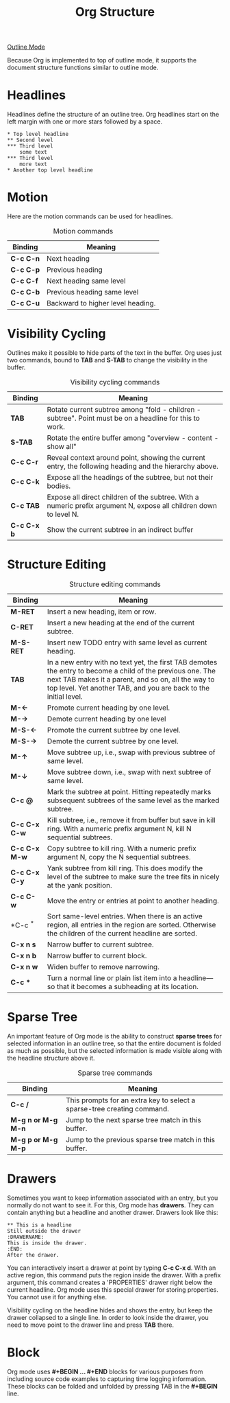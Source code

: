 :PROPERTIES:
:ID:       EC6CA2DE-E090-45BD-B987-340885CD5E38
:END:
#+title: Org Structure

[[id:08AEE402-59AC-41E0-99DA-E7D43247693E][Outline Mode]]

Because Org is implemented to top of outline mode, it supports the document structure functions similar to outline mode.
* Headlines

Headlines define the structure of an outline tree.
Org headlines start on the left margin with one or more stars followed by a space.

#+BEGIN_SRC
  * Top level headline
  ** Second level
  *** Third level
      some text
  *** Third level
      more text
  * Another top level headline
#+END_SRC

* Motion
Here are the motion commands can be used for headlines.

#+CAPTION: Motion commands
| *Binding*   | *Meaning*                           |
|-----------+-----------------------------------|
| *C-c C-n*   | Next heading                      |
| *C-c C-p*   | Previous heading                  |
| *C-c C-f*   | Next heading same level           |
| *C-c C-b*   | Previous heading same level       |
| *C-c C-u*   | Backward to higher level heading. |


* Visibility Cycling

Outlines make it possible to hide parts of the text in the buffer.
Org uses just two commands, bound to *TAB* and *S-TAB* to change the visibility in the buffer.

#+CAPTION: Visibility cycling commands
| **Binding** | *Meaning*                                                                                                           |
|-----------+-------------------------------------------------------------------------------------------------------------------|
| *TAB*       | Rotate current subtree among "fold - children - subtree". Point must be on a headline for this to work.           |
| *S-TAB*     | Rotate the entire buffer among "overview - content - show all"                                                    |
| *C-c C-r*   | Reveal context around point, showing the current entry, the following heading and the hierarchy above.            |
| *C-c C-k*   | Expose all the headings of the subtree, but not their bodies.                                                     |
| *C-c TAB*   | Expose all direct children of the subtree. With a numeric prefix argument N, expose all children down to level N. |
| *C-c C-x b* | Show the current subtree in an indirect buffer                                                                    |


* Structure Editing
#+CAPTION: Structure editing commands
| **Binding**           | *Meaning*                                                                                                                                                                                                                              |
|---------------------+--------------------------------------------------------------------------------------------------------------------------------------------------------------------------------------------------------------------------------------|
| *M-RET*               | Insert a new heading, item or row.                                                                                                                                                                                                   |
| *C-RET*               | Insert a new heading at the end of the current subtree.                                                                                                                                                                              |
| *M-S-RET*             | Insert new TODO entry with same level as current heading.                                                                                                                                                                            |
| *TAB*                 | In a new entry with no text yet, the first TAB demotes the entry to become a child of the previous one. The next TAB makes it a parent, and so on, all the way to top level. Yet another TAB, and you are back to the initial level. |
| *M-\(\leftarrow\)*    | Promote current heading by one level.                                                                                                                                                                                                |
| *M-\(\rightarrow\)*   | Demote current heading by one level                                                                                                                                                                                                  |
| *M-S-\(\leftarrow\)*  | Promote the current subtree by one level.                                                                                                                                                                                            |
| *M-S-\(\rightarrow\)* | Demote the current subtree by one level.                                                                                                                                                                                             |
| *M-\(\uparrow\)*      | Move subtree up, i.e., swap with previous subtree of same level.                                                                                                                                                                     |
| *M-\(\downarrow\)*    | Move subtree down, i.e., swap with next subtree of same level.                                                                                                                                                                       |
| *C-c @*               | Mark the subtree at point. Hitting repeatedly marks subsequent subtrees of the same level as the marked subtree.                                                                                                                     |
| *C-c C-x C-w*         | Kill subtree, i.e., remove it from buffer but save in kill ring. With a numeric prefix argument N, kill N sequential subtrees.                                                                                                       |
| *C-c C-x M-w*         | Copy subtree to kill ring. With a numeric prefix argument N, copy the N sequential subtrees.                                                                                                                                         |
| *C-c C-x C-y*         | Yank subtree from kill ring. This does modify the level of the subtree to make sure the tree fits in nicely at the yank position.                                                                                                    |
| *C-c C-w*             | Move the entry or entries at point to another heading.                                                                                                                                                                               |
| *C-c ^*               | Sort same-level entries. When there is an active region, all entries in the region are sorted. Otherwise the children of the current headline are sorted.                                                                            |
| *C-x n s*             | Narrow buffer to current subtree.                                                                                                                                                                                                    |
| *C-x n b*             | Narrow buffer to current block.                                                                                                                                                                                                      |
| *C-x n w*             | Widen buffer to remove narrowing.                                                                                                                                                                                                    |
| *C-c **               | Turn a normal line or plain list item into a headline---so that it becomes a subheading at its location.                                                                                                                             |


* Sparse Tree

An important feature of Org mode is the ability to construct *sparse
trees* for selected information in an outline tree, so that the entire
document is folded as much as possible, but the selected information is
made visible along with the headline structure above it.

#+CAPTION: Sparse tree commands
| **Binding**        | *Meaning*                                                               |
|--------------------+-------------------------------------------------------------------------|
| *C-c /*            | This prompts for an extra key to select a sparse-tree creating command. |
| *M-g n or M-g M-n* | Jump to the next sparse tree match in this buffer.                      |
| *M-g p or M-g M-p* | Jump to the previous sparse tree match in this buffer.                  |


* Drawers

Sometimes you want to keep information associated with an entry, but you normally do not want to see it.
For this, Org mode has *drawers*.
They can contain anything but a headline and another drawer.
Drawers look like this:

#+begin_src
  ** This is a headline
  Still outside the drawer
  :DRAWERNAME:
  This is inside the drawer.
  :END:
  After the drawer.
#+end_src

You can interactively insert a drawer at point by typing *C-c C-x d*.
With an active region, this command puts the region inside the drawer.
With a prefix argument, this command creates a 'PROPERTIES' drawer right below the current headline.
Org mode uses this special drawer for storing properties.
You cannot use it for anything else.

Visibility cycling on the headline hides and shows the entry, but keep the drawer collapsed to a single line.
In order to look inside the drawer, you need to move point to the drawer line and press *TAB* there.

* Block

Org mode uses *#+BEGIN ... #+END* blocks for various purposes from
including source code examples to capturing time logging information.
These blocks can be folded and unfolded by pressing TAB in the *#+BEGIN*
line.


